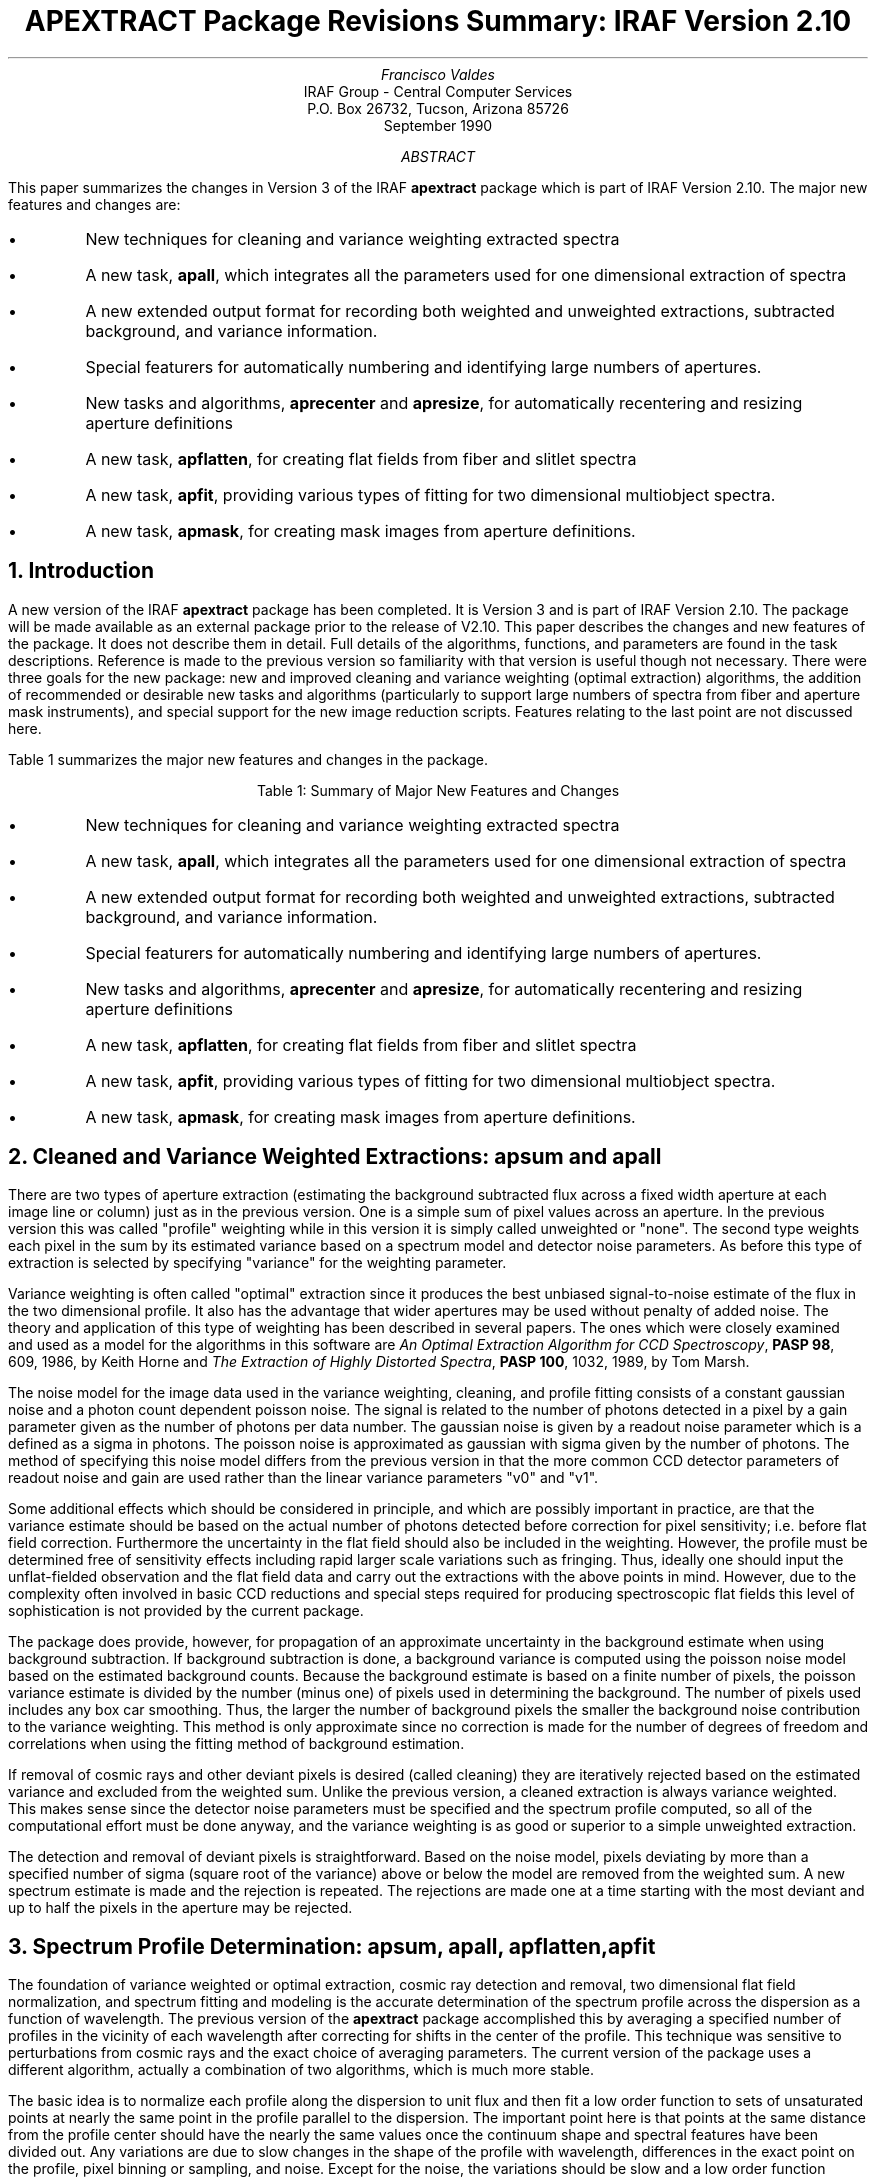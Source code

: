 .nr PS 9
.nr VS 11
.RP
.ND
.TL
APEXTRACT Package Revisions Summary: IRAF Version 2.10
.AU
Francisco Valdes
.AI
IRAF Group - Central Computer Services
.K2
P.O. Box 26732, Tucson, Arizona 85726
September 1990
.AB
This paper summarizes the changes in Version 3 of the IRAF \fBapextract\fR
package which is part of IRAF Version 2.10.  The major new features and
changes are:

.IP \(bu
New techniques for cleaning and variance weighting extracted spectra
.IP \(bu
A new task, \fBapall\fR, which integrates all the parameters used for
one dimensional extraction of spectra
.IP \(bu
A new extended output format for recording both weighted and unweighted
extractions, subtracted background, and variance information.
.IP \(bu
Special featurers for automatically numbering and identifying large
numbers of apertures.
.IP \(bu
New tasks and algorithms, \fBaprecenter\fR and \fBapresize\fR,
for automatically recentering and resizing aperture definitions
.IP \(bu
A new task, \fBapflatten\fR, for creating flat fields from
fiber and slitlet spectra
.IP \(bu
A new task, \fBapfit\fR, providing various types of fitting for
two dimensional multiobject spectra. 
.IP \(bu
A new task, \fBapmask\fR, for creating mask images from aperture definitions.
.AE
.NH
Introduction
.PP
A new version of the IRAF \fBapextract\fR package has been completed.
It is Version 3 and is part of IRAF Version 2.10.  The package will
be made available as an external package prior to the release of V2.10.
This paper describes the changes and new features of the package.  It
does not describe them in detail.  Full details of the algorithms,
functions, and parameters are found in the task descriptions.
Reference is made to the previous version so familiarity with that
version is useful though not necessary.  There were three goals for the
new package: new and improved cleaning and variance weighting (optimal
extraction) algorithms, the addition of recommended or desirable new
tasks and algorithms (particularly to support large numbers of spectra
from fiber and aperture mask instruments), and special support for the
new image reduction scripts.  Features relating to the last point are
not discussed here.
.PP
Table 1 summarizes the major new features and changes in the package.

.ce
Table 1:  Summary of Major New Features and Changes

.IP \(bu
New techniques for cleaning and variance weighting extracted spectra
.IP \(bu
A new task, \fBapall\fR, which integrates all the parameters used for
one dimensional extraction of spectra
.IP \(bu
A new extended output format for recording both weighted and unweighted
extractions, subtracted background, and variance information.
.IP \(bu
Special featurers for automatically numbering and identifying large
numbers of apertures.
.IP \(bu
New tasks and algorithms, \fBaprecenter\fR and \fBapresize\fR, for
automatically recentering and resizing aperture definitions
.IP \(bu
A new task, \fBapflatten\fR, for creating flat fields from fiber and slitlet
spectra
.IP \(bu
A new task, \fBapfit\fR, providing various types of fitting for two dimensional
multiobject spectra.
.IP \(bu
A new task, \fBapmask\fR, for creating mask images from aperture definitions.
.NH
Cleaned and Variance Weighted Extractions: apsum and apall
.PP
There are two types of aperture extraction (estimating the background
subtracted flux across a fixed width aperture at each image line or
column) just as in the previous version.  One is a simple sum of pixel
values across an aperture.  In the previous version this was called
"profile" weighting while in this version it is simply called
unweighted or "none".  The second type weights each pixel in the sum by
its estimated variance based on a spectrum model and detector noise
parameters.  As before this type of extraction is selected by
specifying "variance" for the weighting parameter.
.PP
Variance weighting is often called "optimal" extraction since it
produces the best unbiased signal-to-noise estimate of the flux in the
two dimensional profile.  It also has the advantage that wider
apertures may be used without penalty of added noise.  The theory and
application of this type of weighting has been described in several
papers.  The ones which were closely examined and used as a model for
the algorithms in this software are \fIAn Optimal Extraction Algorithm
for CCD Spectroscopy\fR, \fBPASP 98\fR, 609, 1986, by Keith Horne and
\fIThe Extraction of Highly Distorted Spectra\fR, \fBPASP 100\fR, 1032,
1989, by Tom Marsh.
.PP
The noise model for the image data used in the variance weighting,
cleaning, and profile fitting consists of a constant gaussian noise and
a photon count dependent poisson noise.  The signal is related to the
number of photons detected in a pixel by a gain parameter given
as the number of photons per data number.  The gaussian noise is given
by a readout noise parameter which is a defined as a sigma in
photons.  The poisson noise is approximated as gaussian with sigma
given by the number of photons.  The method of specifying this noise
model differs from the previous version in that the more common CCD
detector parameters of readout noise and gain are used rather than the
linear variance parameters "v0" and "v1".
.PP
Some additional effects which should be considered in principle, and
which are possibly important in practice, are that the variance
estimate should be based on the actual number of photons detected before
correction for pixel sensitivity; i.e. before flat field correction.
Furthermore the uncertainty in the flat field should also be included
in the weighting.  However, the profile must be determined free of
sensitivity effects including rapid larger scale variations such as
fringing.  Thus, ideally one should input the unflat-fielded
observation and the flat field data and carry out the extractions with
the above points in mind.  However, due to the complexity often
involved in basic CCD reductions and special steps required for
producing spectroscopic flat fields this level of sophistication is not
provided by the current package.
.PP
The package does provide, however, for propagation of an approximate
uncertainty in the background estimate when using background subtraction.
If background subtraction is done, a background variance is computed
using the poisson noise model based on the estimated background counts.
Because the background estimate is based on a finite number of
pixels, the poisson variance estimate is divided by the number (minus
one) of pixels used in determining the background.  The number of
pixels used includes any box car smoothing.  Thus, the larger the
number of background pixels the smaller the background noise
contribution to the variance weighting.  This method is only
approximate since no correction is made for the number of degrees of
freedom and correlations when using the fitting method of background
estimation.
.PP
If removal of cosmic rays and other deviant pixels is desired (called
cleaning) they are iteratively rejected based on the estimated variance
and excluded from the weighted sum.  Unlike the previous version, a
cleaned extraction is always variance weighted.  This makes sense since
the detector noise parameters must be specified and the spectrum
profile computed, so all of the computational effort must be done
anyway, and the variance weighting is as good or superior to a simple
unweighted extraction.
.PP
The detection and removal of deviant pixels is straightforward.  Based
on the noise model, pixels deviating by more than a
specified number of sigma (square root of the variance) above or below
the model are removed from the weighted sum.  A new spectrum estimate
is made and the rejection is repeated.  The rejections are made one at
a time starting with the most deviant and up to half the pixels in the
aperture may be rejected.
.NH
Spectrum Profile Determination: apsum, apall, apflatten, apfit
.PP
The foundation of variance weighted or optimal extraction, cosmic ray
detection and removal, two dimensional flat field normalization, and
spectrum fitting and modeling is the accurate determination of the
spectrum profile across the dispersion as a function of wavelength.
The previous version of the \fBapextract\fR package accomplished this by
averaging a specified number of profiles in the vicinity of each
wavelength after correcting for shifts in the center of the profile.
This technique was sensitive to perturbations from cosmic rays
and the exact choice of averaging parameters.  The current version of
the package uses a different algorithm, actually a combination of
two algorithms, which is much more stable.
.PP
The basic idea is to normalize each profile along the dispersion to
unit flux and then fit a low order function to sets of unsaturated
points at nearly the same point in the profile parallel to the
dispersion.  The important point here is that points at the same
distance from the profile center should have the nearly the same values
once the continuum shape and spectral features have been divided out.
Any variations are due to slow changes in the shape of the profile with
wavelength, differences in the exact point on the profile, pixel
binning or sampling, and noise.  Except for the noise, the variations
should be slow and a low order function smoothing over many points will
minimize the noise and be relatively insensitive to bad pixels such as
cosmic rays.  Effects from bad pixels may be further eliminated by
chi-squared iteration and clipping.  Since there will be many points
per degree of freedom in the fitting function the clipping may even be
quite aggressive without significantly affecting the profile
estimates.  Effects from saturated pixels are minimized by excluding
from the profile determination any profiles containing one or more
saturated pixels.
.PP
The normalization is, in fact, the one dimensional spectrum.  Initially
this is the simple sum across the aperture which is then updated
by the variance weighted sum with deviant pixels possibly removed.
This updated one dimensional spectrum is what is meant by the
profile normalization factor in the discussion below.  The two dimensional
spectrum model or estimate is the product of the normalization factor
and the profile.  This model is used for estimating
the pixel intensities and, thence, the variances.
.PP
There are two important requirements that must be met by the profile fitting
algorithm.  First it is essential that the image data not be
interpolated.  Any interpolation introduces correlated errors and
broadens cosmic rays to an extent that they may be confused with the
spectrum profile, particularly when the profile is narrow.  This was
one of the problems limiting the shift and average method used
previously.  The second requirement is that data fit by the smoothing
function vary slowly with wavelength.  This is what precludes, for
instance, fitting profile functions across the dispersion since narrow,
marginally sampled profiles require a high order function using only a
very few points.  One exception to this, which is sometimes useful but
of less generality, is methods which assume a model for the profile
shape such as a gaussian.  In the methods used here there is no
assumption made about the underlying profile other than it vary
smoothly with wavelength.
.PP
These requirements lead to two fitting algorithms based on how well the
dispersion axis is aligned with the image columns or lines.  When the
spectra are well aligned with the image axes one dimensional functions
are fit to the image columns or lines.  Small excursions of a few
pixels over the length of the spectrum can be adequately fit in this
way.  When the spectra become strongly tilted then single lines or
columns may cross the actual profile relatively quickly causing the
requirement of a slow variation to be violated.  One thought is to use
interpolation to fit points always at the same distance from the
profile.  This is ruled out by the problems introduced by image
interpolation.  However, there is a clever method which, in effect,
fits low order polynomials parallel to the direction defined by tracing
the spectrum but which does not interpolate the image data.  Instead it
weights and couples polynomial coefficients.  This method was developed
by Tom Marsh and is described in detail in the paper, \fIThe Extraction
of Highly Distorted Spectra\fR, \fBPASP 101\fR, 1032, Nov. 1989.  Here
we refer to this method as the Marsh algorithm and do not attempt to
explain it further.
.PP
Both fitting algorithms weight the pixels by their variance as computed
from the background and background variance if background subtraction
is specified, the spectrum estimate from the profile and the spectrum
normalization, and the detector noise parameters.  The noise model is
that described earlier.
.PP
The profile fitting can be iterated to remove deviant pixels.  This is
done by rejecting pixels greater than a specified number of sigmas
above or below the expected value based on the profile, the
normalization factor, the background, the detector noise parameters,
and the overall chi square of the residuals.  Rejected points are
removed from the profile normalization and from the fits.
.NH
New Extraction Task: apall
.PP
All of the functions of the \fBapextract\fR package are actually part
of one master program.  The organization of the package into tasks by
function with parameters to allow selection of some of the other
functions, for example the aperture editor may be entered from
virtually every task, was done to highlight the logic and organize the
parameters into small sets.  However, there was often confusion about
which parameters were being used and the need to set parameters in one
task, say \fBaptrace\fR, in order to use the trace option in another
task, say \fBapsum\fR.  In practice, for the most common function of
extraction of two dimensional spectra to one dimension most users end up
using \fBapsum\fR for all the functions.
.PP
In the new version, the old organization is retained (with the addition
of new functions and some changes in parameters) but a new task,
\fBapall\fR, is also available.  This task contains all of the
parameters needed for extraction with a parameter organization which is
nicely formated for use with \fBeparam\fR.  The parameters in
\fBapall\fR are independent of the those in the other tasks.  It is
expected that many, if not most users will opt to use this task for
spectrum extraction in preference to the individual functions.
.PP
The organization by function is still used in the documentation.  This
is still the best way to organize the descriptions of the various
algorithms and parameters.  As an example, the profile tracing algorithm
is described in most detail under the topic \fBaptrace\fR.
.NH
Extraction Output Formats: apsum and apall
.PP
The extracted spectra are recorded in one, two, or three dimensional
images depending on the \fIformat\fR and \fIextras\fR parameters.  If
the \fIextras\fR parameter is selected the formats are three
dimensional with each plane in the third dimension containing
associated information for the spectra in the first plane.  This
information includes the unweighted spectrum and a sigma spectrum
(estimated from the variances and weights of the pixels extracted) when
using variance weighting, and the background spectrum when background
subtraction is used.  When \fIextras\fR is not selected only the
extracted spectra are output.
.PP
The formats are basically the same as in the previous version;
onedspec, multispec, and echelle.  In addition, the function of the
task \fBapstrip\fR in the previous version has been transferred to the
extraction tasks by simply specifying "strip" for the format.
.PP
There are some additions to the header parameters in multispec and
echelle format.  Two additional fields have been added to the
aperture number parameter giving the aperture limits (at the reference
dispersion point).  Besides being informative it may be used for
interpolating dispersion solutions spatially.  A second, optional keyword per
spectrum has been added to contain a title.  This is useful for
multiobject spectra.
.NH
Easier and Extended Aperture Identifications: apfind and apedit
.PP
When dealing with a large number of apertures, such as occur with
multifiber and multiaperture data, the burden of making and maintaining
useful aperture identifications becomes large.  Several very useful
improvements were made in this area.  These improvements generally
apply equally to aperture identifications made by the automated
\fBapfind\fR algorithm and those made interactively using
\fBapedit\fR.  In the simplest usage of defining apertures
interactively or with the aperture finding algorithm, aperture numbers
are assigned sequentially beginning with 1.  In the new version the
parameter "order" allows the direction of increasing aperture numbers
with respect to the direction of increasing pixel coordinate (either
column or line) to be set.  An "increasing" order parameter value
numbers the apertures from left to right (the direction naturally
plotted) in the same sense as the pixel coordinates.  A "decreasing"
order reverses this sense.
.PP
Some instruments, particularly multifiber instruments, produce nearly
equally spaced spectra for which one wants to maintain a consistent
numbering sequence.  However, at times some spectra may be missing
due to broken or unassigned fibers and one would like to skip an
aperture identification number to maintain the same fiber assignments.
To do this automatically, a new parameter called \fImaxsep\fR has been
added.  This parameter defines the maximum separation between two
apertures beyond which a jump in the aperture sequence is made.  In
other words the sequence increment is given by rounding down the
separation divided by this parameter.  How accurately this value has
to be specified depends on how large the gaps may be and the natural
variability in the aperture positions.  In conjunction with the
minimum separation parameter this algorithm works quite well in
accounting for missing spectra.
.PP
One flaw in this scheme is when the first spectrum is missing causing
the identifications will be off.  In this case the modified interactive
aperture editing command 'o' asks for the aperture identification
number of the aperture pointed at by the cursor and then automatically
renumbers the other apertures relative to that aperture.  The other
possible flaw is identification of noise as a spetrum but this is
controlled by the \fIthreshold\fR parameter and, provided the actual
number of spectra is known, say by counting off a graph, then the
\fInfind\fR parameter generally limits this type of problem.
.PP
A new attribute of an aperture is a title.  If present this title
is propagated through the extraction into the image headers.  The title
may be set interactively but normally the titles are supplied in
another new feature, an "aperture identification" file specified by
the parameter \fIapidtable\fR.  This file provides
the most flexibility in making aperture identification assignments.
The file consists of lines with three fields, a unique aperture number,
a beam or aperture type number which may be repeated, and the
aperture title.  The aperture identification lines from the file are
assigned sequentially in the same order as would be done if using
the default indexing including skipping of missing spectra based on
the maximum separation.
.PP
By default the beam number is the same as the aperture number.  When
using an aperture identification file the beam number can be used
to assign spectrum types which other software may use.  For example,
some of the specialized fiber reduction packages use the beam number
to identify sky fibers and embedded arc fibers.
.NH
New Aperture Recentering Task: aprecenter
.PP
An automated recentering algorithm has been added.  It may be called
through the new \fBaprecenter\fR command, from any of the tasks containing
the \fIrecenter\fR parameter, or from the aperture editor.  The purpose of
this new feature is to allow automatically adjusting the aperture
centers to follow small changes in the positions of spectra expected to be at
essentially the same position, such as with fiber fed spectrographs.
This does not change the shape of the trace but simply adds a shift
across the dispersion axis.
.PP
Typically, one uses a strong image to define reference apertures and
then for subsequent objects uses the reference positions with a
recentering to correct for flexure effects.  However, it may be
inappropriate to base a new center on weak spectra or to have multiple
spectra recentered independently.  The recentering options provide for
selecting specific apertures to be recentered, selecting only a
fraction of the strongest (highest peak data level) spectra and
averaging the shifts determined (possible from only a subset of the
spectra) and applying the average shift to all the apertures.
Note that one may still specify the dispersion line and number of 
dispersion lines to sum in order to improve the signal for centering.
.NH
New Aperture Resizing Task: apresize
.PP
An automated resizing algorithm has been added.  It may be called
through the new \fBapresize\fR command, from any of the tasks
containing the \fIresize\fR parameter, or from the aperture editor with
the new key 'z' (the y cursor level command is still available with the
'y' key).  The purpose of this new feature is to allow automatically
adjusting the aperture widths to follow changes in seeing and to
provide a greater variety of global aperture sizing methods.
.PP
In all the methods the aperture limits are set at the pixel positions
relative to the center which intersect the linearly interpolated data
at some data value.  The methods differ in how the data level is
determined.  The methods are:

.IP \(bu
Set size at a specified absolute data level
.IP \(bu
Set size at a specified data level above a background
.IP \(bu
Set size at a specified fraction of the peak pixel value
.IP \(bu
Set size at a specified fraction of the peak pixel value above a background
.LP
The automatic background is quite simple; a line connecting the first
local minima from the aperture center.
.PP
The limits determined by one of the above methods may be further
adjusted.  The limits may be increased or decreased by a specified
fraction.  This allows setting wider limits based on more accurately
determined limits from the stronger part of the profile; for example
doubling the limits obtained from the half intensity point.  A maximum
extent may be imposed.  Finally, if there is more than one aperture and one
wants to maintain the same aperture size, the apertures sizes
determined individually may be averaged and substituted for all the
apertures.
.NH
New Aperture Mask Output: apmask
.PP
A new task, \fBapmask\fR, has been added to produce a mask file/image
of 1's and 0's defined by the aperture definitions.  This is based on
the new IRAF mask facilities.  The output is a compact binary file
which may be used directly as an image in most applications.  In
particular the mask file can be used with tasks such as \fBimarith\fR,
\fBimreplace\fR, and \fBdisplay\fR.  Because the mask facility is new,
there is little that can be done with masks other than using it as an
image.  However, eventually many tasks will be able to use mask
images.  The aperture mask will be particularly well suited to work
with \fBimsurfit\fR for fitting a surface to the data outside the apertures.
This would be an alternative for scattered light modeling to the
\fBapscatter\fR tasks.
.NH
Aperture Flat Fields and Normalization: apflatten and apnormalize
.PP
Slitlet, echelle, and fiber spectra have the characteristic that the
signal falls off to near zero values outside regions of the image
containing spectra.  Also fiber profiles are usually undersampled
causing problems with gradients across the pixels.  Directly dividing
by a flat field produces high noise (if not division by zero) where the
signal is low, introduces the spectrum of the flat field light, and
changes the profile shape.
.PP
One method for modifying the flat field to avoid these problems is
provided by the task \fBimred.generic.flat1d\fR.  However, this task
does not use any knowledge of where the spectra are.  There are two
tasks in the \fBapextract\fR package which can be used to modify flat
field images.  \fBapnormalize\fR is not new.  It divides the spectra
within specified apertures by a one dimensional spectrum, either a
constant for simple throughput normalization or some smoothed version
of the spectrum in the aperture to remove the spectral shape.  Pixels
outside specified apertures are set to unity to avoid division
effects.  This task has the effect of preserving the profile shape in
the flat field which may be desired for attempts to remove slit
profiles.
.PP
Retaining the profile shape of the flat field can give very bad edge
effects, however, if there is image flexure.  A new task similar to
\fBflat1d\fR but which uses aperture information is \fBapflatten\fR.
It uses the spectrum profile model described earlier.  For nearly image
axes aligned spectra this amounts very nearly to the line or column
fitting of \fBflat1d\fR.  As with \fBapnormalize\fR there is an option
to fit the one dimensional spectrum to remove the large scale shape of
the spectrum while preserving small scale sensitivity variations.  The
smoothed spectrum is multiplied by the normalized profile and divided
into the data in each aperture.  Pixels outside the aperture are set to
1.  Pixels with model values below a threshold are also set to 1.  This
produces output images which have the small scale sensitivity
variations, a normalized mean, and the spectrum profile removed.
.NH
Two Dimensional Spectrum Fitting: apfit
.PP
The profile and spectrum fitting used for cleaning and variance
weighted extraction may be used and output in the new task
\fBapfit\fR.  The task \fBapfit\fR is similar in structure to
\fBfit1d\fR.  One may output the fit, difference, or ratio.  The fit
may be used to examine the spectrum model used for the cleaning and
variance weighted extraction.  The difference and ratio may used to
display small variations and any deviant pixels.  While specific uses
are not given this task will probably be used in interesting ways not
anticipated by the author.
.NH
I/O and Dispersion Axis Parameters: apextract and apio
.PP
The general parameters, primarily concerning input and output devices
and files, were previously in the parameter set \fBapio\fR.  This "pset"
task has been removed and those parameters are now found as part of
the package parameters, i.e. \fBapextract\fR.  There is one new parameter
in the \fBapextract\fR package parameters, dispaxis.  In the previous
version of the package one needed to run the task \fBsetdisp\fR to insert
information in the image header identifying the dispersion direction
of the spectra in the image.  Often people would forget this step
and receive an error message to that effect.  The new parameter
allows skipping this step.  If the DISPAXIS image header parameter
is missing the package parameter value is inserted into the image
header as part of the processing.  Note that if the parameter is
present in the image header either because \fBsetdisp\fR was used or the
image creation process inserted it (a future ideal case) then that
value is used in preference to the package parameter.
.NH
Strip Extraction: apstrip
.PP
The task \fBapstrip\fR from the previous version has been removed.
However, it is possible to obtain two dimensional strips aligned with
the image axes by specifying a format of "strip" when using \fBapsum\fR
or \fBapall\fR.  While the author doesn't anticipate a good scientific
use for this feature others may find it useful.
